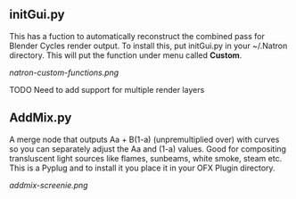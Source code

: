 ** initGui.py
This has a fuction to automatically reconstruct the combined pass for Blender Cycles render output. To install this, put initGui.py in your ~/.Natron directory. This will put the function under menu called *Custom*.
#+CAPTION: The custom menu
[[natron-custom-functions.png]]

TODO Need to add support for multiple render layers

** AddMix.py
A merge node that outputs Aa + B(1-a) (unpremultiplied over) with curves so you can separately adjust the Aa and (1-a) values. Good for compositing transluscent light sources like flames, sunbeams, white smoke, steam etc. This is a Pyplug and to install it you place it in your OFX Plugin directory.
#+CAPTION: AddMix in action
[[addmix-screenie.png]]
